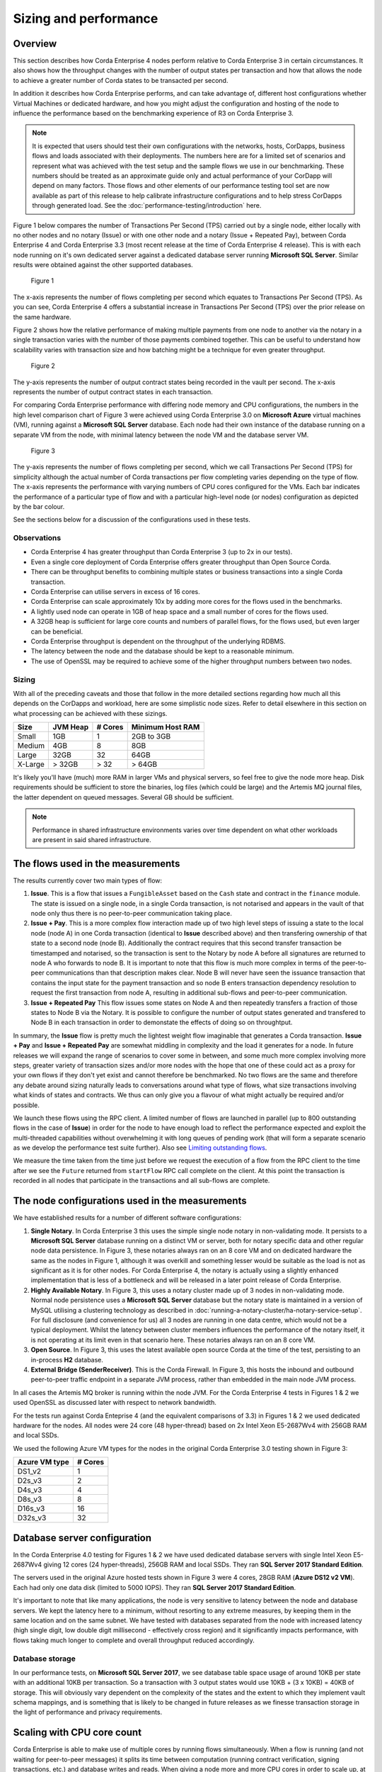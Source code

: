Sizing and performance
======================

Overview
--------

This section describes how Corda Enterprise 4 nodes perform relative to Corda Enterprise 3 in certain circumstances.  It also shows how the
throughput changes with the number of output states per transaction and how that allows the node to achieve a greater number of Corda states
to be transacted per second.

In addition it describes how Corda Enterprise performs, and can take advantage of, different host configurations whether Virtual Machines or dedicated
hardware, and how you might adjust the configuration and hosting of the node to influence the performance based on the benchmarking experience of R3
on Corda Enterprise 3.

.. note:: It is expected that users should test their own configurations with the networks, hosts, CorDapps, business flows
          and loads associated with their deployments.  The numbers here are for a limited set of scenarios and represent what
          was achieved with the test setup and the sample flows we use in our benchmarking.  These numbers should be treated
          as an approximate guide only and actual performance of your CorDapp will depend on many factors.  Those flows
          and other elements of our performance testing tool set are now available as part of this release to help calibrate
          infrastructure configurations and to help stress CorDapps through generated load. See the :doc:`performance-testing/introduction` here.

Figure 1 below compares the number of Transactions Per Second (TPS) carried out by a single node, either locally with no other nodes and no notary
(Issue) or with one other node and a notary (Issue + Repeated Pay), between Corda Enterprise 4 and Corda Enterprise 3.3 (most recent release at
the time of Corda Enterprise 4 release).  This is with each node running on it's own dedicated server against a dedicated database server
running **Microsoft SQL Server**.  Similar results were obtained against the other supported databases.

.. figure:: resources/performance/ce4-comparison-chart.png

   Figure 1

The x-axis represents the number of flows completing per second which equates to Transactions Per Second (TPS).
As you can see, Corda Enterprise 4 offers a substantial increase in Transactions Per Second (TPS) over the prior release on the same hardware.

Figure 2 shows how the relative performance of making multiple payments from one node to another via the notary in a single transaction
varies with the number of those payments combined together.  This can be useful to understand how scalability varies with transaction size and how batching might
be a technique for even greater throughput.

.. figure:: resources/performance/states-per-second.png

   Figure 2

The y-axis represents the number of output contract states being recorded in the vault per second.  The x-axis represents the number of output
contract states in each transaction.

For comparing Corda Enterprise performance with differing node memory and CPU configurations, the numbers in the high level comparison chart
of Figure 3 were achieved using Corda Enterprise 3.0 on **Microsoft Azure** virtual machines (VM), running against a
**Microsoft SQL Server** database.  Each node had their own instance of the database running on a separate VM from the node,
with minimal latency between the node VM and the database server VM.

.. figure:: resources/performance/comparison-chart.png

   Figure 3

The y-axis represents the number of flows completing per second, which we call Transactions Per Second (TPS) for simplicity although the actual number of
Corda transactions per flow completing varies depending on the type of flow.   The x-axis represents the performance with varying numbers
of CPU cores configured for the VMs.  Each bar indicates the performance of a particular type of flow and with a particular high-level node (or nodes)
configuration as depicted by the bar colour.

See the sections below for a discussion of the configurations used in these tests.

Observations
~~~~~~~~~~~~

* Corda Enterprise 4 has greater throughput than Corda Enterprise 3 (up to 2x in our tests).
* Even a single core deployment of Corda Enterprise offers greater throughput than Open Source Corda.
* There can be throughput benefits to combining multiple states or business transactions into a single Corda transaction.
* Corda Enterprise can utilise servers in excess of 16 cores.
* Corda Enterprise can scale approximately 10x by adding more cores for the flows used in the benchmarks.
* A lightly used node can operate in 1GB of heap space and a small number of cores for the flows used.
* A 32GB heap is sufficient for large core counts and numbers of parallel flows, for the flows used, but even larger can be beneficial.
* Corda Enterprise throughput is dependent on the throughput of the underlying RDBMS.
* The latency between the node and the database should be kept to a reasonable minimum.
* The use of OpenSSL may be required to achieve some of the higher throughput numbers between two nodes.

Sizing
~~~~~~

With all of the preceding caveats and those that follow in the more detailed sections regarding how much all this depends on the
CorDapps and workload, here are some simplistic node sizes.  Refer to detail elsewhere in this section on what processing can be achieved with
these sizings.

============ ========= ======= ================
Size         JVM Heap  # Cores Minimum Host RAM
============ ========= ======= ================
Small        1GB         1     2GB to 3GB

Medium       4GB         8     8GB

Large        32GB        32    64GB

X-Large      > 32GB      > 32  > 64GB
============ ========= ======= ================

It's likely you'll have (much) more RAM in larger VMs and physical servers, so feel free to give the node more heap.  Disk requirements
should be sufficient to store the binaries, log files (which could be large) and the Artemis MQ journal files, the latter dependent on queued messages.  Several GB should be sufficient.

.. note:: Performance in shared infrastructure environments varies over time dependent on what other workloads are present in said
          shared infrastructure.

The flows used in the measurements
----------------------------------

The results currently cover two main types of flow:

1. **Issue**. This is a flow that issues a ``FungibleAsset`` based on the ``Cash`` state and contract in the ``finance`` module.  The state is issued on
   a single node, in a single Corda transaction, is not notarised and appears in the vault of that node only thus there is no peer-to-peer communication
   taking place.
2. **Issue + Pay**. This is a more complex flow interaction made up of two high level steps of issuing a state to the local node (node A)
   in one Corda transaction (identical to **Issue** described above) and then transfering ownership of that state to a second node (node B).
   Additionally the contract requires that this second transfer transaction be timestamped and notarised, so the transaction is sent to the Notary by node A
   before all signatures are returned to node A who forwards to node B.   It is important to note that this flow is much more complex in terms of the peer-to-peer
   communications than that description makes clear.  Node B will never have seen the issuance transaction that contains the input state for the payment
   transaction and so node B enters transaction dependency resolution to request the first transaction from node A, resulting in additional sub-flows and
   peer-to-peer communication.
3. **Issue + Repeated Pay** This flow issues some states on Node A and then repeatedly transfers a fraction of those states to Node B via the Notary.  It is possible
   to configure the number of output states generated and transfered to Node B in each transaction in order to demonstate the effects of doing so on
   throughtput.

In summary, the **Issue** flow is pretty much the lightest weight flow imaginable that generates a Corda transaction.  **Issue + Pay** and
**Issue + Repeated Pay** are somewhat middling in
complexity and the load it generates for a node.  In future releases we will expand the range of scenarios to cover some in between, and some much more complex
involving more steps, greater variety of transaction sizes and/or more nodes with the hope that one of these could act as a proxy for your own flows if they don't yet exist
and cannot therefore be benchmarked.  No two flows are the same and therefore any debate around sizing naturally leads to conversations around what type
of flows, what size transactions involving what kinds of states and contracts.  We thus can only give you a flavour of what might actually be required and/or possible.

We launch these flows using the RPC client.  A limited number of flows are launched in parallel (up to 800 outstanding flows in the case of **Issue**) in order
for the node to have enough load to reflect the performance expected and exploit the multi-threaded capabilities without overwhelming it with long queues of pending work
(that will form a separate scenario as we develop the performance test suite further). Also see `Limiting outstanding flows`_.

We measure the time taken from the time just before we request the execution of a flow from the RPC client to the time after we see the ``Future`` returned
from ``startFlow`` RPC call complete on the client.  At this point the transaction is recorded in all nodes that participate in the transactions and all sub-flows are
complete.

The node configurations used in the measurements
------------------------------------------------

We have established results for a number of different software configurations:

1. **Single Notary**.  In Corda Enterprise 3 this uses the simple single node notary in non-validating mode.  It persists to a **Microsoft SQL Server** database running
   on a distinct VM or server, both for notary specific data and other regular node data persistence.  In Figure 3, these notaries always ran on an 8 core VM and on
   dedicated hardware the same as the nodes in Figure 1, although it was overkill and something lesser would be suitable as the load is not as significant as it is
   for other nodes.  For Corda Enterprise 4, the notary is actually using a slightly enhanced implementation that is less of a bottleneck and will be released in a
   later point release of Corda Enterprise.
2. **Highly Available Notary**.  In Figure 3, this uses a notary cluster made up of 3 nodes in non-validating mode.  Normal node persistence uses a **Microsoft SQL Server** database
   but the notary state is maintained in a version of MySQL utilising a clustering technology as described in :doc:`running-a-notary-cluster/ha-notary-service-setup`.
   For full disclosure (and convenience for us) all 3 nodes are running in one data centre, which would not be a typical deployment.  Whilst the latency
   between cluster members influences the performance of the notary itself, it is not operating at its limit even in that scenario here.  These notaries always ran on an 8 core VM.
3. **Open Source**.  In Figure 3, this uses the latest available open source Corda at the time of the test, persisting to an in-process **H2** database.
4. **External Bridge (SenderReceiver)**.  This is the Corda Firewall.  In Figure 3, this hosts the inbound and outbound peer-to-peer traffic endpoint in a separate JVM process,
   rather than embedded in the main node JVM process.

In all cases the Artemis MQ broker is running within the node JVM.  For the Corda Enterprise 4 tests in Figures 1 & 2 we used OpenSSL as
discussed later with respect to network bandwidth.

For the tests run against Corda Enteprise 4 (and the equivalent comparisons of 3.3) in Figures 1 & 2 we used dedicated hardware for the nodes.  All nodes were
24 core (48 hyper-thread) based on 2x Intel Xeon E5-2687Wv4 with 256GB RAM and local SSDs.

We used the following Azure VM types for the nodes in the original Corda Enterprise 3.0 testing shown in Figure 3:

============== ========
Azure VM type  # Cores
============== ========
DS1_v2           1
D2s_v3           2
D4s_v3           4
D8s_v3           8
D16s_v3         16
D32s_v3         32
============== ========

Database server configuration
-----------------------------

In the Corda Enterprise 4.0 testing for Figures 1 & 2 we have used dedicated database servers with single Intel Xeon E5-2687Wv4 giving 12 cores (24 hyper-threads),
256GB RAM and local SSDs.  They ran **SQL Server 2017 Standard Edition**.

The servers used in the original Azure hosted tests shown in Figure 3 were 4 cores, 28GB RAM (**Azure DS12 v2 VM**).  Each had only one data
disk (limited to 5000 IOPS).  They ran **SQL Server 2017 Standard Edition**.

It's important to note that like many applications, the node is very sensitive to latency between the node and database servers.  We kept the latency
here to a minimum, without resorting to any extreme measures, by keeping them in the same location and on the same subnet.  We have tested with
databases separated from the node with increased latency (high single digit, low double digit millisecond - effectively cross region) and it
significantly impacts performance, with flows taking much longer to complete and overall throughput reduced accordingly.

Database storage
~~~~~~~~~~~~~~~~

In our performance tests, on **Microsoft SQL Server 2017**, we see database table space usage of around 10KB per state with an additional 10KB per transaction.  So a transaction with
3 output states would use 10KB + (3 x 10KB) = 40KB of storage.  This will obviously vary dependent on the complexity of the states and the extent to which they
implement vault schema mappings, and is something that is likely to be changed in future releases as we finesse transaction storage in the light of
performance and privacy requirements.

Scaling with CPU core count
---------------------------

Corda Enterprise is able to make use of multiple cores by running flows simultaneously.  When a flow is running (and not waiting for peer-to-peer messages)
it splits its time between computation (running contract verification, signing transactions, etc.) and database writes and reads.  When giving a node more and more
CPU cores in order to scale up, at some point the balance of processing will shift to the database and the node will no longer be able to take advantage of
additional CPU cores, reflected in an inability to drive CPU utilisation towards 100%.

Whilst the Figure 3 testing shows scaling with different core counts, the Corda Enterprise 4.0 throughput tests in Figure 1 are achieved on
dedicated servers with 48 hyper-threads (24 cores).  At the peak, these are fully utilising 36 hyper-threads/cores (or 75%) in the node.
As you can see in Figure 3 the node scales relatively well and clearly demonstrates the ability of the node to utilise larger numbers of cores.

Also see the section on heap size regarding Netty memory allocation as this is linked to core count.

Sizing the flow thread pool
---------------------------

Key to unlocking this scaling is the thread pool that the node utilises for running flows in parallel.  This thread pool has a finite size.  The default settings
are for the number of threads to be 2x the number of cores, but capped at 30.  We require a database connection per flow and so that cap helps reduce unexpected
incidents of running out of database connections.  If your database server is configured to allow many more connections, and you have plenty of cores, then the flow thread
pool should be configured to be much larger.  A good starting point is to go with 4x core count.  e.g. on a 32 core host, set the ``flowThreadPoolSize`` to 128.
See :doc:`corda-configuration-file` for more details on how to configure this setting.

We followed this ratio of 4x cores for ``flowThreadPoolSize`` when running our performance tests shown in the chart above.  Increasing the number of threads for flows
and the number of RPC clients currently just lead to an offsetting increase in database query times (and decrease in database throughput).

Sizing the heap
---------------

We typically run our performance tests with 32GB heaps, because this seems to give plenty of breathing room to the node JVM process.  Settings below
1GB certainly start to apply memory pressure and can result in an ``OutOfMemoryError`` and are not recommended.  This is due to many internal data structures within the
Artemis MQ message broker and several caches in the Corda Enterprise node that have fixed upper bounds.  Typically you want to be generous with the heap size.

As with other JVM processes, do not set the maximum heap size of the node to use all available memory on the host.  The operating system, file buffers,
threads etc all consume non-heap memory.

It is also worth knowing that by default Netty, part of the embedded Artemis MQ broker (when it is indeed embedded in the node JVM process), will allocate
chunks of memory for internal buffers from a pool size based on CPU core count.  So if you wish to run on hosts with very large core counts, be sure to allocate a larger heap.  Assume 16MB per core.

There are several fixed sized caches in Corda that means there is a minimum memory footprint.  Other caches do resize as heap size varies, including the
transaction cache which is referred to during vault queries and transaction verification and resolution to reduce database accesses.  It will take a minimum of 8MB of heap and up to 5% of the maximum heap size.  So
for a 1GB heap, this would be approximately 50MB.  You will find that the amount of various data elements in the node that can be cached will grow linearly
with the configured maximum heap size because of these resizing caches and so a large heap *may* result in greater node throughput if certain round trips to the
database are hampering performance.

It's also important to take into account the memory footprint of live (i.e. incomplete) flows.  The more live flows a node has, the more memory they will consume.

Limiting outstanding flows
--------------------------

It is currently possible to start flows in the node at a faster rate than they complete.  This will lead to increased memory footprint and heap usage
in the local node and potentially remote nodes.  Techniques for helping in this scenario will be the subject of future releases.  In the meantime, it
may be necessary to limit the number of outstanding flows in the RPC client, by only allowing a certain number of incomplete ``Future``-s as returned
from ``startFlow``.  Corda Enteprise 4 does including better scheduling than earlier releases so the latency impacts of outstanding flows have mostly been eliminated.

Network bandwidth
-----------------

In the highest throughput scenarios in Figure 1, node A experiences between 500 and 600Mbit/s outbound network traffic.  Inbound is much less,
since under normal circumstances flow checkpoint traffic is write-only.  In order to maximise the bandwidth available between two nodes it
is necessary to use the ``useOpenSsl`` option described in :doc:`corda-configuration-file`.  The JVM implementation of SSL is restricted in the
bandwidth it can sustain over a single connection.